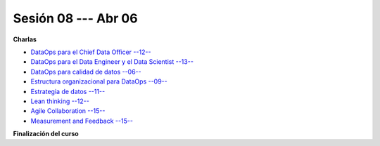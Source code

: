 Sesión 08 --- Abr 06
-------------------------------------------------------------------------------

**Charlas**

* `DataOps para el Chief Data Officer --12-- <https://jdvelasq.github.io/conferencia_dataops_03_for_the_chief_data_officer/>`_    

* `DataOps para el Data Engineer y el Data Scientist --13-- <https://jdvelasq.github.io/conferencia_dataops_04_for_the_data_scientist/>`_ 

* `DataOps para calidad de datos --06-- <https://jdvelasq.github.io/conferencia_dataops_05_for_data_quality/>`_ 

* `Estructura organizacional para DataOps --09-- <https://jdvelasq.github.io/conferencia_dataops_06_organizing_for_dataops/>`_    

* `Estrategia de datos --11-- <https://jdvelasq.github.io/conferencia_dataops_07_data_strategy/>`_    
    
* `Lean thinking --12-- <https://jdvelasq.github.io/conferencia_dataops_08_lean_thinking/>`_ 

* `Agile Collaboration --15-- <https://jdvelasq.github.io/conferencia_dataops_09_agile_collaboration/>`_ 

* `Measurement and Feedback --15-- <https://jdvelasq.github.io/conferencia_dataops_10_measurement_and_feedback/>`_ 

**Finalización del curso**


